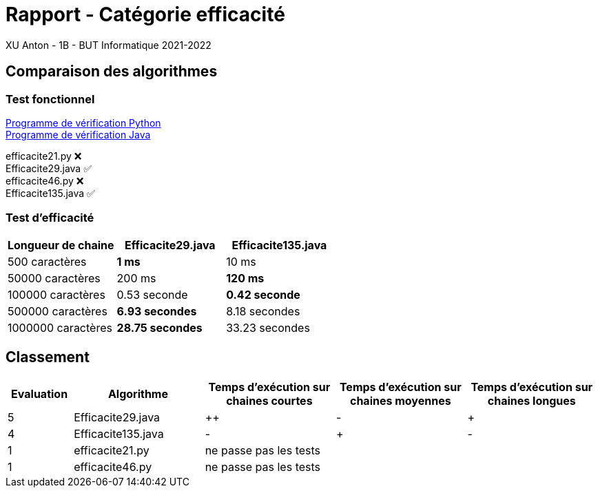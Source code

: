 = Rapport - Catégorie efficacité
XU Anton - 1B - BUT Informatique 2021-2022

== Comparaison des algorithmes

=== Test fonctionnel

link:../analyse/verification.py[Programme de vérification Python] +
link:../analyse/Verification.java[Programme de vérification Java]

efficacite21.py ❌ +
Efficacite29.java ✅ +
efficacite46.py ❌ +
Efficacite135.java ✅

=== Test d'efficacité
[cols="1,1,1"]
|===
|Longueur de chaine |Efficacite29.java |Efficacite135.java

|500 caractères
|[green]*1 ms*
|10 ms

|50000 caractères
|200 ms
|[green]*120 ms*

|100000 caractères
|0.53 seconde
|[green]*0.42 seconde*

|500000 caractères
|[green]*6.93 secondes*
|8.18 secondes

|1000000 caractères
|[green]*28.75 secondes*
|33.23 secondes


|===

== Classement

[cols="1,2,2,2,2"]
|===
|Evaluation |Algorithme |Temps d'exécution sur chaines courtes |Temps d'exécution sur chaines moyennes |Temps d'exécution sur chaines longues

|5
|Efficacite29.java
|++
|-
|+

|4
|Efficacite135.java
|-
|+
|-

|1
|efficacite21.py
3+|ne passe pas les tests



|1
|efficacite46.py
3+|ne passe pas les tests



|===
